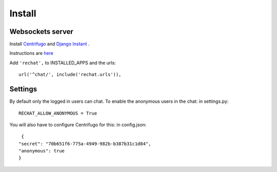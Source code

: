 Install
=======

Websockets server
-----------------

Install `Centrifugo <https://github.com/centrifugal/centrifugo/>`_  and 
`Django Instant <https://github.com/synw/django-instant>`_ .

Instructions are `here <http://django-instant.readthedocs.io/en/latest/src/install.html>`_

Add ``'rechat',`` to INSTALLED_APPS and the urls:

.. highlight:: python

::

   url('^chat/', include('rechat.urls')),

Settings
--------

By default only the logged in users can chat. To enable the anonymous users in the chat: in settings.py: 

.. highlight:: python

::

   RECHAT_ALLOW_ANONYMOUS = True
   
You will also have to configure Centrifugo for this: in config.json:

.. highlight:: javascript

::

   {
  "secret": "70b651f6-775a-4949-982b-b387b31c1d84",
  "anonymous": true
  }